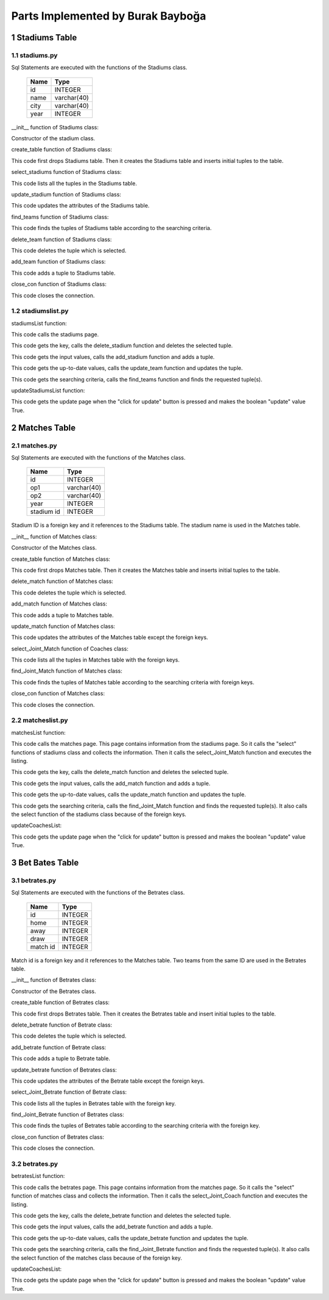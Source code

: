 Parts Implemented by Burak Bayboğa
==================================

1 Stadiums Table
----------------

1.1 stadiums.py
+++++++++++++++

Sql Statements are executed with the functions of the Stadiums class.


                +---------------+------------+
                |Name           |Type        |
                +===============+============+
                |id             |INTEGER     |
                +---------------+------------+
                |name           |varchar(40) |
                +---------------+------------+
                |city           |varchar(40) |
                +---------------+------------+
                |year           |INTEGER     |
                +---------------+------------+

__init__ function of Stadiums class:

.. code-block:: python
   :linenos:

   def __init__(self, dsn):
        self.connection = dbapi2.connect(dsn)
        self.cursor = self.connection.cursor()

Constructor of the stadium class.


create_table function of Stadiums class:

.. code-block:: python
    :linenos:

    def create_table(self):
        try:
            stat1 = """ DROP TABLE Stadiums """
            self.cursor.execute(stat1)
            self.connection.commit()
        except dbapi2.DatabaseError:
            self.connection.rollback()
        try:
            stat1 = """ CREATE TABLE Stadiums (
                ID SERIAL PRIMARY KEY,
                NAME VARCHAR(40),
                CITY VARCHAR(40),
                YEAR INTEGER
                ) """
            self.cursor.execute(stat1)
            stat1 = """ INSERT INTO Stadiums (NAME, CITY, YEAR) VALUES('StadiumOne', 'CityOne', 1900)"""
            self.cursor.execute(stat1)
            stat1 = """ INSERT INTO Stadiums (NAME, CITY, YEAR) VALUES('StadiumTwo', 'CityTwo', 1901)"""
            self.cursor.execute(stat1)
            self.connection.commit()
        except dbapi2.DatabaseError:
            self.connection.rollback()


This code first drops Stadiums table. Then it creates the Stadiums table and inserts initial tuples to the table.



select_stadiums function of Stadiums class:

.. code-block:: python
    :linenos:


   def select_stadiums(self):
        statement = """ SELECT * FROM Stadiums """
        self.cursor.execute(statement)
        return self.cursor

This code lists all the tuples in the Stadiums table.


update_stadium function of Stadiums class:

.. code-block:: python
    :linenos:

    def update_stadium(self, Id, name, city, year):
        statement = """UPDATE Stadiums SET NAME = '{}', CITY = '{}', YEAR = {} WHERE ID = {}""".format( name, city, year, Id)
        self.cursor.execute(statement)
        self.connection.commit()

This code updates the attributes of the Stadiums table.

find_teams function of Stadiums class:

.. code-block:: python
    :linenos:

    def find_Stadiums(self, name, city, year):
        condition=''
        if(name.strip()):
            condition+=""" NAME LIKE '%{}%' """.format(name)
        if(city.strip()):
            if(condition.strip()):
                condition+='AND'
            condition+=""" CITY LIKE '%{}%' """.format(city)
        if(year.strip()):
            if(condition.strip()):
                condition+='AND'
            condition+=""" YEAR = {} """.format(year)
        if(condition.strip()):
            condition=' WHERE '+ condition

        statement = """ SELECT * FROM Stadiums """+condition
        self.cursor.execute(statement)
        return self.cursor


This code finds the tuples of Stadiums table according to the searching criteria.

delete_team function of Stadiums class:

.. code-block:: python
    :linenos:

    def delete_stadium(self,Id):
        stement =""" DELETE FROM Stadiums WHERE ID={}""".format(Id)
        self.cursor.execute(stement)
        self.connection.commit()

This code deletes the tuple which is selected.

add_team function of Stadiums class:

.. code-block:: python
    :linenos:

    def add_stadium(self, name, city, year):
        if(name.strip() and city.strip() ):
            statement = """ INSERT INTO Stadiums (NAME, CITY, YEAR) VALUES('{}','{}',{})""".format(name, city, year)
            self.cursor.execute(statement)
            self.connection.commit()

This code adds a tuple to Stadiums table.

close_con function of Stadiums class:

.. code-block:: python
    :linenos:

    def close_con(self):
        self.connection.close()

This code closes the connection.

1.2 stadiumslist.py
+++++++++++++++++++

stadiumsList function:

.. code-block:: python
   :linenos:

   def stadiumsList(dsn):
    stadiumTable = stadiums.Stadiums(dsn)
    if request.method == 'GET':
        now = datetime.datetime.now()
        data=stadiumTable.select_stadiums()
        return render_template('stadiums.html', current_time=now.ctime(),rows=data, update=False)

This code calls the stadiums page.

.. code-block:: python
    :linenos:

    elif 'Delete' in request.form:
        keys = request.form.getlist('movies_to_delete')
        for key in keys:
            stadiumTable.delete_stadium(key)
        stadiumTable.close_con()
        return redirect(url_for('stadiumsList'))

This code gets the key, calls the delete_stadium function and deletes the selected tuple.

.. code-block:: python
    :linenos:

    elif 'Add' in request.form:
        name=request.form['Name']
        city=request.form['City']
        year=request.form['Year']
        stadiumTable.add_stadium(name,city,year)
        stadiumTable.close_con()
        return redirect(url_for('stadiumsList'))

This code gets the input values, calls the add_stadium function and adds a tuple.

.. code-block:: python
    :linenos:

    elif 'Update2' in request.form:
        keys = request.form.getlist('movies_to_delete')
        for key in keys:
           name=request.form['Name'+key]
           city=request.form['City'+key]
           year=request.form['Year'+key]
           stadiumTable.update_stadium(key, name, city, year)
        stadiumTable.close_con()
        return redirect(url_for('stadiumsListUpdate'))


This code gets the up-to-date values, calls the update_team function and updates the tuple.

.. code-block:: python
    :linenos:

    elif 'Find' in request.form:
        now = datetime.datetime.now()
        name=request.form['NameF']
        city=request.form['CityF']
        year=request.form['YearF']
        data=stadiumTable.find_Stadiums(name, city, year)
        temp=render_template('stadiums.html', current_time=now.ctime(),rows=data, update=False)
        stadiumTable.close_con()
        return temp

This code gets the searching criteria, calls the find_teams function and finds the requested tuple(s).


updateStadiumsList function:

.. code-block:: python
    :linenos:

    def updateStadiumsList(dsn):
    stadiumTable = stadiums.Stadiums(dsn)
    if request.method == 'GET':
        now = datetime.datetime.now()
        data=stadiumTable.select_stadiums()
        temp=render_template('stadiums.html', current_time=now.ctime(),rows=data, update=True)
        stadiumTable.close_con()
        return temp

This code gets the update page when the "click for update" button is pressed and makes the boolean "update" value True.


2 Matches Table
---------------

2.1 matches.py
++++++++++++++

Sql Statements are executed with the functions of the Matches class.


                +---------------+------------+
                |Name           |Type        |
                +===============+============+
                |id             |INTEGER     |
                +---------------+------------+
                |op1            |varchar(40) |
                +---------------+------------+
                |op2            |varchar(40) |
                +---------------+------------+
                |year           |INTEGER     |
                +---------------+------------+
                |stadium id     |INTEGER     |
                +---------------+------------+


Stadium ID is a foreign key and it references to the Stadiums table. The stadium name is used in the Matches table.

__init__ function of Matches class:

.. code-block:: python
    :linenos:

    def __init__(self, dsn):
        self.connection = dbapi2.connect(dsn)
        self.cursor = self.connection.cursor()

Constructor of the Matches class.

create_table function of Matches class:

.. code-block:: python
    :linenos:

    def create_table(self):
        try:
            stat1 = """ DROP TABLE Matches """
            self.cursor.execute(stat1)
            self.connection.commit()
        except dbapi2.DatabaseError:
            self.connection.rollback()
        try:
            stat1 = """ CREATE TABLE Matches (
                ID SERIAL PRIMARY KEY,
                OP1 VARCHAR(40),
                OP2 VARCHAR(40),
                YEAR INTEGER,
                FK_StadiumsID INTEGER REFERENCES STADIUMS ON DELETE CASCADE ON UPDATE CASCADE
                ) """
            self.cursor.execute(stat1)
            stat1 = """ INSERT INTO Matches (OP1, OP2, YEAR, FK_StadiumsID) VALUES('fener', 'galata', 1900,1)"""
            self.cursor.execute(stat1)
            stat1 = """ INSERT INTO Matches (OP1, OP2, YEAR, FK_StadiumsID) VALUES('besiktas', 'trabzon', 1901,2)"""
            self.cursor.execute(stat1)
            self.connection.commit()
        except dbapi2.DatabaseError:
            self.connection.rollback()

This code first drops Matches table. Then it creates the Matches table and inserts initial tuples to the table.


delete_match function of Matches class:

.. code-block:: python
    :linenos:

    def delete_match(self,Id):
        stement =""" DELETE FROM Matches WHERE ID={}""".format(Id)
        self.cursor.execute(stement)
        self.connection.commit()

This code deletes the tuple which is selected.

add_match function of Matches class:

.. code-block:: python
    :linenos:

    def add_match(self, op1, op2, year, stadium):
        if(op1.strip() and op2.strip() ):
            statement = """ INSERT INTO Matches (OP1, OP2, YEAR, FK_StadiumsID) VALUES('{}','{}',{}, '{}')""".format(op1, op2, year, stadium)
            self.cursor.execute(statement)
            self.connection.commit()


This code adds a tuple to Matches table.


update_match function of Matches class:

.. code-block:: python
    :linenos:

    def update_match(self, Id, op1, op2, year):
        statement = """UPDATE Matches SET OP1 = '{}', OP2 = '{}', YEAR={} WHERE ID = {}""".format(op1, op2, year, Id)
        self.cursor.execute(statement)
        self.connection.commit()

This code updates the attributes of the Matches table except the foreign keys.


select_Joint_Match function of Coaches class:

.. code-block:: python
    :linenos:

    def select_Joint_Match(self):
        statement = """ SELECT Matches.ID, Stadiums.Name, OP1, OP2, Matches.YEAR FROM Matches INNER JOIN Stadiums ON Stadiums.ID = Matches.FK_StadiumsID """
        self.cursor.execute(statement)
        return self.cursor

This code lists all the tuples in Matches table with the foreign keys.

find_Joint_Match function of Matches class:

.. code-block:: python
    :linenos:

    def find_Joint_Match(self, op1, op2, year, stadium):
        statement = """ SELECT Matches.ID, Stadiums.Name, OP1, OP2, Matches.YEAR FROM Matches INNER JOIN Stadiums ON Stadiums.ID = Matches.FK_StadiumsID """
        condition=''
        if(stadium.strip()):
            condition+=""" Stadiums.Name LIKE '%{}%' """.format(stadium)
        if(op1.strip()):
            if(condition.strip()):
                condition+=' AND'
            condition+=""" OP1  LIKE '%{}%' """.format(op1)
        if(op2.strip()):
            if(condition.strip()):
                condition+=' AND'
            condition+= """ OP2 LIKE '%{}%' """.format(op2)
        if(year.strip()):
            if(condition.strip()):
                condition+=' AND'
            condition+= """ Matches.YEAR = {} """.format(year)
        if(condition.strip()):
            condition = ' WHERE ' + condition
        self.cursor.execute(statement+condition)
        return self.cursor

This code finds the tuples of Matches table according to the searching criteria with foreign keys.

close_con function of Matches class:

.. code-block:: python
    :linenos:

    def close_con(self):
        self.connection.close()

This code closes the connection.

2.2 matcheslist.py
++++++++++++++++++

matchesList function:

.. code-block:: python
   :linenos:

    def matchesList(dsn):
    matchTable = matches.Matches(dsn)
    if request.method == 'GET':
        now = datetime.datetime.now()
        stadiumsTable = stadiums.Stadiums(dsn)
        data2 = stadiumsTable.select_stadiums()
        data=matchTable.select_Joint_Match()
        return render_template('matches.html', current_time=now.ctime(),rows=data, update = False, StadiumsSelect=data2)

This code calls the matches page. This page contains information from the
stadiums page. So it calls the "select" functions of stadiums class and
collects the information. Then it calls the select_Joint_Match function
and executes the listing.

.. code-block:: python
    :linenos:

    elif 'Delete' in request.form:
        keys = request.form.getlist('movies_to_delete')
        for key in keys:
            matchTable.delete_match(key)
        matchTable.close_con()
        return redirect(url_for('matchesList'))

This code gets the key, calls the delete_match function and deletes the selected tuple.

.. code-block:: python
    :linenos:

    elif 'Add' in request.form:
        stadium = request.form['SelectStadiumName']
        op1=request.form['OP1']
        op2=request.form['OP2']
        year=request.form['Year']
        matchTable.add_match(op1,op2,year,stadium)
        matchTable.close_con()
        return redirect(url_for('matchesList'))

This code gets the input values, calls the add_match function and adds a tuple.

.. code-block:: python
    :linenos:

    elif 'Update2' in request.form:
        keys = request.form.getlist('movies_to_delete')
        for key in keys:
            op1=request.form['OP1'+key]
            op2=request.form['OP2'+key]
            year=request.form['Year'+key]
            matchTable.update_match(key,op1,op2,year)
        matchTable.close_con()
        return redirect(url_for('matchesListUpdate'))

This code gets the up-to-date values, calls the update_match function and updates the tuple.

.. code-block:: python
    :linenos:

    elif 'Find' in request.form:
        now = datetime.datetime.now()
        stadium=request.form['StadiumF']
        op1=request.form['OP1F']
        op2=request.form['OP2F']
        year = request.form['YearF']
        data=matchTable.find_Joint_Match(op1,op2,year,stadium)
        stadiumsTable=stadiums.Stadiums(dsn)
        data2 =stadiumsTable.select_stadiums()
        temp=render_template('matches.html', current_time=now.ctime(),rows=data, update=False,StadiumsSelect=data2)
        matchTable.close_con()
        return temp

This code gets the searching criteria, calls the find_Joint_Match function and finds the requested tuple(s). It also calls the select function of the stadiums class because of the foreign keys.

updateCoachesList:

.. code-block:: python
    :linenos:

    def updateMatchesList(dsn):
    matchTable = matches.Matches(dsn)
    if request.method=='GET':
        now = datetime.datetime.now()
        data=matchTable.select_Joint_Match()
        temp=render_template('matches.html', current_time=now.ctime(),rows=data,update=True)
        matchTable.close_con()
        return temp

This code gets the update page when the "click for update" button is pressed and makes the boolean "update" value True.


3 Bet Bates Table
-----------------

3.1 betrates.py
+++++++++++++++

Sql Statements are executed with the functions of the Betrates class.


                +---------------+------------+
                |Name           |Type        |
                +===============+============+
                |id             |INTEGER     |
                +---------------+------------+
                |home           |INTEGER     |
                +---------------+------------+
                |away           |INTEGER     |
                +---------------+------------+
                |draw           |INTEGER     |
                +---------------+------------+
                |match id       |INTEGER     |
                +---------------+------------+

Match id is a foreign key and it references to the Matches table. Two teams from the same ID are used in the Betrates table.

__init__ function of Betrates class:

.. code-block:: python
    :linenos:

    def __init__(self, dsn):
        self.connection = dbapi2.connect(dsn)
        self.cursor = self.connection.cursor()


Constructor of the Betrates class.

create_table function of Betrates class:

.. code-block:: python
    :linenos:

    def create_table(self):
        try:
            stat1 = """ DROP TABLE Betrates """
            self.cursor.execute(stat1)
            self.connection.commit()
        except dbapi2.DatabaseError:
            self.connection.rollback()
        try:
            stat1 = """ CREATE TABLE Betrates (
                ID SERIAL PRIMARY KEY,
                HOME INTEGER,
                AWAY INTEGER,
                DRAW INTEGER,
                FK_MatchesID INTEGER REFERENCES MATCHES ON DELETE CASCADE ON UPDATE CASCADE
                ) """
            self.cursor.execute(stat1)
            stat1 = """ INSERT INTO Betrates (HOME, AWAY, DRAW, FK_MatchesID) VALUES(2, 5, 15,1)"""
            self.cursor.execute(stat1)
            stat1 = """ INSERT INTO Betrates (HOME, AWAY, DRAW, FK_MatchesID) VALUES(2, 3, 4,2)"""
            self.cursor.execute(stat1)
            self.connection.commit()
        except dbapi2.DatabaseError:
            self.connection.rollback()


This code first drops Betrates table. Then it creates the Betrates table and insert initial tuples to the table.


delete_betrate function of Betrate class:

.. code-block:: python
    :linenos:

    def delete_betrate(self,Id):
        stement =""" DELETE FROM Betrates WHERE ID={}""".format(Id)
        self.cursor.execute(stement)
        self.connection.commit()

This code deletes the tuple which is selected.

add_betrate function of Betrate class:

.. code-block:: python
    :linenos:

    def add_betrate(self, home, away, draw, match):
        statement = """ INSERT INTO Betrates (HOME, AWAY, DRAW, FK_MatchesID) VALUES({},{},{},'{}')""".format(home, away, draw, match)
        self.cursor.execute(statement)
        self.connection.commit()

This code adds a tuple to Betrate table.


update_betrate function of Betrates class:

.. code-block:: python
    :linenos:

    def update_betrate(self, Id, home, away, draw):
        statement = """UPDATE Betrates SET HOME = {}, AWAY = {}, DRAW = {} WHERE ID = {}""".format(home, away, draw, Id)
        self.cursor.execute(statement)
        self.connection.commit()

This code updates the attributes of the Betrate table except the foreign keys.


select_Joint_Betrate function of Betrate class:

.. code-block:: python
    :linenos:

    def select_Joint_Betrate(self):
        statement = """ SELECT Betrates.ID, Matches.OP1, Matches.OP2, HOME, AWAY, DRAW FROM Betrates INNER JOIN Matches ON Matches.ID = Betrates.FK_MatchesID """
        self.cursor.execute(statement)
        return self.cursor

This code lists all the tuples in Betrates table with the foreign key.

find_Joint_Betrate function of Betrates class:

.. code-block:: python
    :linenos:

    def find_Joint_Betrate(self, home, away, draw, match1, match2):
        statement = """ SELECT Betrates.ID, Matches.OP1, Matches.OP2, Home, Away, Draw FROM Betrates INNER JOIN Matches ON Matches.ID = Betrates.FK_MatchesID """
        condition=''
        if(match1.strip()):
            condition+=""" Matches.OP1='{}' """.format(match1)
        if(match2.strip()):
            if(condition.strip()):
                condition+=' AND'
            condition+=""" Matches.OP2='{}' """.format(match2)
        if(home.strip()):
            if(condition.strip()):
                condition+=' AND'
            condition+=""" HOME={} """.format(home)
        if(away.strip()):
            if(condition.strip()):
                condition+=' AND'
            condition+= """ AWAY={} """.format(away)
        if(draw.strip()):
            if(condition.strip()):
                condition+=' AND'
            condition+= """ DRAW = {} """.format(draw)
        if(condition.strip()):
            condition = ' WHERE ' + condition
        self.cursor.execute(statement+condition)
        return self.cursor


This code finds the tuples of Betrates table according to the searching criteria with the foreign key.

close_con function of Betrates class:

.. code-block:: python
    :linenos:

    def close_con(self):
        self.connection.close()

This code closes the connection.

3.2 betrates.py
+++++++++++++++

betratesList function:

.. code-block:: python
    :linenos:

    def betratesList(dsn):
    betrateTable = betrates.Betrates(dsn)
    if request.method == 'GET':
        now = datetime.datetime.now()
        matchesTable = matches.Matches(dsn)
        data2 = matchesTable.select_Joint_Match()
        data=betrateTable.select_Joint_Betrate()
        return render_template('betrates.html', current_time=now.ctime(),rows=data, update = False, MatchesSelect=data2)

This code calls the betrates page. This page contains information from the matches page. So it calls the "select" function of matches class and collects the information. Then it calls the select_Joint_Coach function and executes the listing.

.. code-block:: python
    :linenos:

    elif 'Delete' in request.form:
        keys = request.form.getlist('movies_to_delete')
        for key in keys:
            betrateTable.delete_betrate(key)
        betrateTable.close_con()
        return redirect(url_for('betratesList'))

This code gets the key, calls the delete_betrate function and deletes the selected tuple.

.. code-block:: python
    :linenos:

    elif 'Add' in request.form:
        match = request.form['SelectMatchOP1']
        home=request.form['Home']
        away=request.form['Away']
        draw=request.form['Draw']
        betrateTable.add_betrate(home,away,draw,match)
        betrateTable.close_con()
        return redirect(url_for('betratesList'))

This code gets the input values, calls the add_betrate function and adds a tuple.

.. code-block:: python
    :linenos:

    elif 'Update2' in request.form:
        keys = request.form.getlist('movies_to_delete')
        for key in keys:
            home=request.form['Home'+key]
            away=request.form['Away'+key]
            draw=request.form['Draw'+key]
            betrateTable.update_betrate(key,home,away, draw)
        betrateTable.close_con()
        return redirect(url_for('betratesListUpdate'))

This code gets the up-to-date values, calls the update_betrate function and updates the tuple.

.. code-block:: python
    :linenos:

    elif 'Find' in request.form:
        now = datetime.datetime.now()
        match1=request.form['Match1F']
        match2=request.form['Match2F']
        home=request.form['HomeF']
        away=request.form['AwayF']
        draw = request.form['DrawF']
        data=betrateTable.find_Joint_Betrate(home,away,draw,match1, match2)
        matchesTable=matches.Matches(dsn)
        data2 =matchesTable.select_Joint_Match()
        temp=render_template('betrates.html', current_time=now.ctime(),rows=data, update=False,MatchesSelect=data2)
        betrateTable.close_con()
        return temp

This code gets the searching criteria, calls the find_Joint_Betrate function and finds the requested tuple(s). It also calls the select function of the matches class because of the foreign key.

updateCoachesList:

.. code-block:: python
    :linenos:

    def updateBetratesList(dsn):
    betrateTable = betrates.Betrates(dsn)
    if request.method=='GET':
        now = datetime.datetime.now()
        data=betrateTable.select_Joint_Betrate()
        temp=render_template('betrates.html', current_time=now.ctime(),rows=data,update=True)
        betrateTable.close_con()
        return temp

This code gets the update page when the "click for update" button is pressed and makes the boolean "update" value True.










